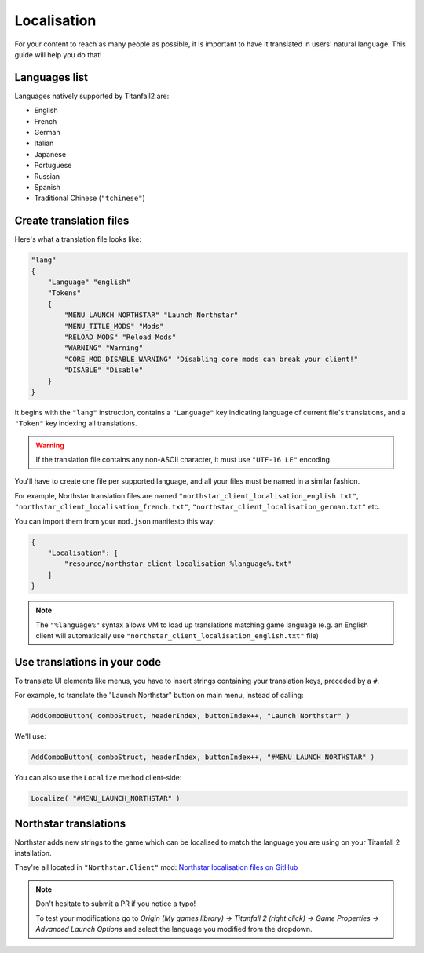 Localisation
============

For your content to reach as many people as possible, it is important to have it translated in users' natural language.
This guide will help you do that!

Languages list
--------------

Languages natively supported by Titanfall2 are:

* English
* French
* German
* Italian
* Japanese
* Portuguese
* Russian
* Spanish
* Traditional Chinese (``"tchinese"``)

Create translation files
------------------------

Here's what a translation file looks like:

.. code-block:: json

    "lang"
    {
        "Language" "english"
        "Tokens"
        {
            "MENU_LAUNCH_NORTHSTAR" "Launch Northstar"
            "MENU_TITLE_MODS" "Mods"
            "RELOAD_MODS" "Reload Mods"
            "WARNING" "Warning"
            "CORE_MOD_DISABLE_WARNING" "Disabling core mods can break your client!"
            "DISABLE" "Disable"
        }
    }

It begins with the ``"lang"`` instruction, contains a ``"Language"`` key indicating language of current file's translations, and 
a ``"Token"`` key indexing all translations.

.. warning ::
    If the translation file contains any non-ASCII character, it must use ``"UTF-16 LE"`` encoding.

You'll have to create one file per supported language, and all your files must be named in a similar fashion.

For example, Northstar translation files are named ``"northstar_client_localisation_english.txt"``, ``"northstar_client_localisation_french.txt"``, 
``"northstar_client_localisation_german.txt"`` etc.

You can import them from your ``mod.json`` manifesto this way:

.. code-block:: json

    {
        "Localisation": [
            "resource/northstar_client_localisation_%language%.txt"
        ]
    }

.. note::
    The ``"%language%"`` syntax allows VM to load up translations matching game language (e.g. an English client will automatically use 
    ``"northstar_client_localisation_english.txt"`` file)

Use translations in your code
-----------------------------

To translate UI elements like menus, you have to insert strings containing your translation keys, preceded by a ``#``.

For example, to translate the "Launch Northstar" button on main menu, instead of calling:

.. code-block:: javascript

    AddComboButton( comboStruct, headerIndex, buttonIndex++, "Launch Northstar" )

We'll use:

.. code-block:: javascript

    AddComboButton( comboStruct, headerIndex, buttonIndex++, "#MENU_LAUNCH_NORTHSTAR" )

You can also use the ``Localize`` method client-side:

.. code-block:: javascript

    Localize( "#MENU_LAUNCH_NORTHSTAR" )

Northstar translations
----------------------

Northstar adds new strings to the game which can be localised to match the language you are using on your Titanfall 2 installation.

They're all located in ``"Northstar.Client"`` mod: `Northstar localisation files on GitHub <https://github.com/R2Northstar/NorthstarMods/blob/main/Northstar.Client/mod/resource>`_

.. note ::
    Don't hesitate to submit a PR if you notice a typo!

    To test your modifications go to `Origin (My games library) -> Titanfall 2 (right click) -> Game Properties -> Advanced Launch Options` and select the language you modified from the dropdown.
